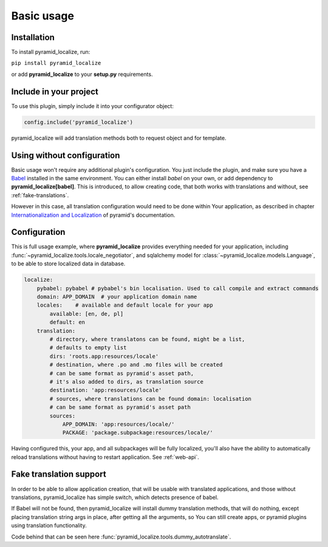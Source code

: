Basic usage
===========

Installation
------------

To install pyramid_localize, run:

``pip install pyramid_localize``

or add **pyramid_localize** to your **setup.py** requirements.


Include in your project
-----------------------

To use this plugin, simply include it into your configurator object:

.. code-block:: python

    config.include('pyramid_localize')

pyramid_localize will add translation methods both to request object and for template.

Using without configuration
---------------------------

Basic usage won't require any additional plugin's configuration. You just include the plugin, and make sure you have a `Babel <http://babel.edgewall.org/>`_ installed in the same environment. You can either install *babel* on your own, or add dependency to **pyramid_localize[babel]**. This is introduced, to allow creating code, that both works with translations and without, see :ref:`fake-translations`.

However in this case, all translation configuration would need to be done within Your application, as described in chapter `Internationalization and Localization <http://docs.pylonsproject.org/projects/pyramid/en/1.4-branch/narr/i18n.html>`_ of pyramid's documentation.

Configuration
-------------

This is full usage example, where **pyramid_localize** provides everything needed for your application, including :func:`~pyramid_localize.tools.locale_negotiator`, and sqlalchemy model for :class:`~pyramid_localize.models.Language`, to be able to store localized data in database.

.. code-block:: yaml

    localize:
        pybabel: pybabel # pybabel's bin localisation. Used to call compile and extract commands
        domain: APP_DOMAIN  # your application domain name
        locales:    # available and default locale for your app
            available: [en, de, pl]
            default: en
        translation:
            # directory, where translatons can be found, might be a list,
            # defaults to empty list
            dirs: 'roots.app:resources/locale'
            # destination, where .po and .mo files will be created
            # can be same format as pyramid's asset path,
            # it's also added to dirs, as translation source
            destination: 'app:resources/locale'
            # sources, where translations can be found domain: localisation
            # can be same format as pyramid's asset path
            sources:
                APP_DOMAIN: 'app:resources/locale/'
                PACKAGE: 'package.subpackage:resources/locale/'

Having configured this, your app, and all subpackages will be fully localized, you'll also have the ability to automatically reload translations without having to restart application. See :ref:`web-api`.


.. _fake-translations:

Fake translation support
------------------------

In order to be able to allow application creation, that will be usable with translated applications, and  those without translations, pyramid_localize has simple switch, which detects presence of babel.

If Babel will not be found, then pyramid_localize will install dummy translation methods, that will do nothing, except placing translation string args in place, after getting all the arguments, so You can still create apps, or pyramid plugins using translation functionality.

Code behind that can be seen here :func:`pyramid_localize.tools.dummy_autotranslate`.



